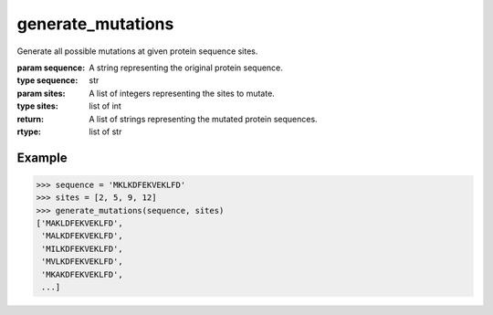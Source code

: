 generate_mutations
==================

.. function:: generate_mutations(sequence, sites)

Generate all possible mutations at given protein sequence sites.

:param sequence: A string representing the original protein sequence.
:type sequence: str
:param sites: A list of integers representing the sites to mutate.
:type sites: list of int
:return: A list of strings representing the mutated protein sequences.
:rtype: list of str

Example
-------

>>> sequence = 'MKLKDFEKVEKLFD'
>>> sites = [2, 5, 9, 12]
>>> generate_mutations(sequence, sites)
['MAKLDFEKVEKLFD',
 'MALKDFEKVEKLFD',
 'MILKDFEKVEKLFD',
 'MVLKDFEKVEKLFD',
 'MKAKDFEKVEKLFD',
 ...]

